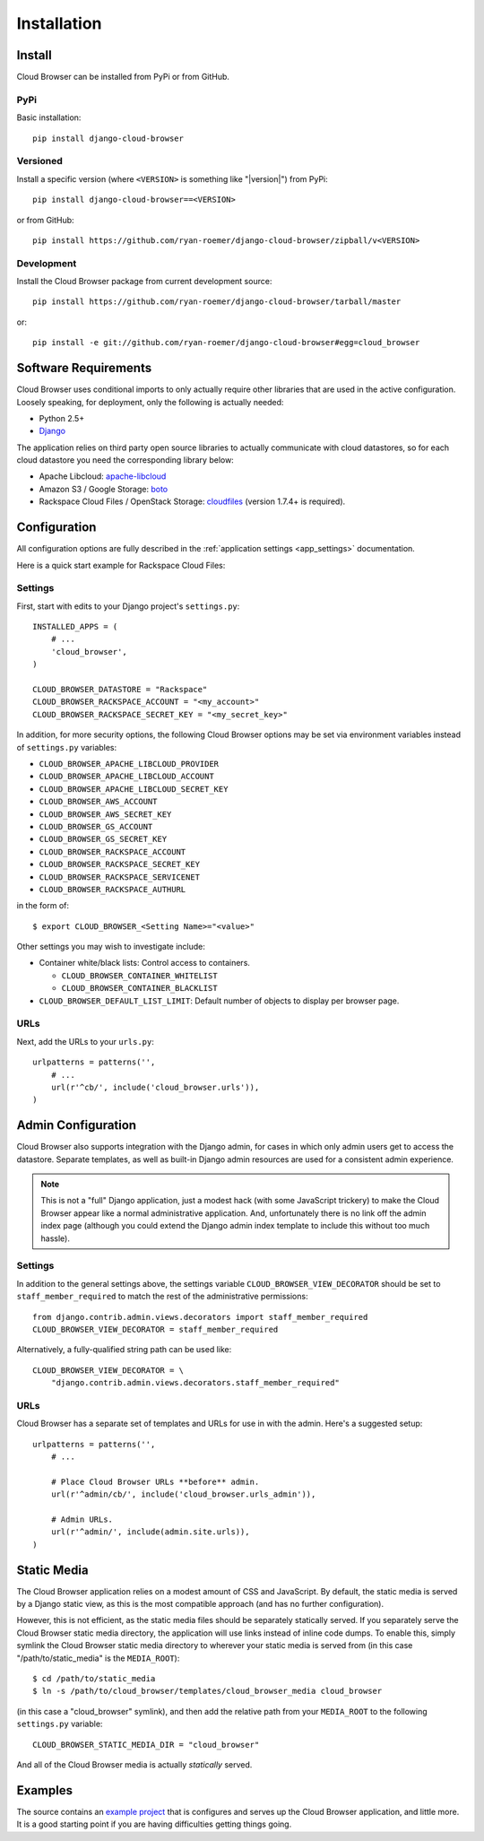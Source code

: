 ==============
 Installation
==============


Install
=======

Cloud Browser can be installed from PyPi or from GitHub.

PyPi
----
Basic installation::

    pip install django-cloud-browser

Versioned
---------
Install a specific version (where ``<VERSION>`` is something like "|version|")
from PyPi::

    pip install django-cloud-browser==<VERSION>

or from GitHub::

    pip install https://github.com/ryan-roemer/django-cloud-browser/zipball/v<VERSION>

Development
-----------
Install the Cloud Browser package from current development source::

    pip install https://github.com/ryan-roemer/django-cloud-browser/tarball/master

or::

    pip install -e git://github.com/ryan-roemer/django-cloud-browser#egg=cloud_browser

Software Requirements
=====================

Cloud Browser uses conditional imports to only actually require other libraries
that are used in the active configuration. Loosely speaking, for deployment,
only the following is actually needed:

* Python 2.5+
* `Django <http://www.djangoproject.com/>`_

The application relies on third party open source libraries to actually
communicate with cloud datastores, so for each cloud datastore you need the
corresponding library below:

* Apache Libcloud: `apache-libcloud <https://pypi.org/project/apache-libcloud/>`_
* Amazon S3 / Google Storage: `boto <http://code.google.com/p/boto/>`_
* Rackspace Cloud Files / OpenStack Storage:
  `cloudfiles <https://github.com/rackspace/python-cloudfiles>`_
  (version 1.7.4+ is required).

.. _install_basic:

Configuration
=============
All configuration options are fully described in the
:ref:`application settings <app_settings>` documentation.

Here is a quick start example for Rackspace Cloud Files:

Settings
--------
First, start with edits to your Django project's ``settings.py``::

    INSTALLED_APPS = (
        # ...
        'cloud_browser',
    )

    CLOUD_BROWSER_DATASTORE = "Rackspace"
    CLOUD_BROWSER_RACKSPACE_ACCOUNT = "<my_account>"
    CLOUD_BROWSER_RACKSPACE_SECRET_KEY = "<my_secret_key>"

In addition, for more security options, the following Cloud Browser options
may be set via environment variables instead of ``settings.py`` variables:

* ``CLOUD_BROWSER_APACHE_LIBCLOUD_PROVIDER``
* ``CLOUD_BROWSER_APACHE_LIBCLOUD_ACCOUNT``
* ``CLOUD_BROWSER_APACHE_LIBCLOUD_SECRET_KEY``
* ``CLOUD_BROWSER_AWS_ACCOUNT``
* ``CLOUD_BROWSER_AWS_SECRET_KEY``
* ``CLOUD_BROWSER_GS_ACCOUNT``
* ``CLOUD_BROWSER_GS_SECRET_KEY``
* ``CLOUD_BROWSER_RACKSPACE_ACCOUNT``
* ``CLOUD_BROWSER_RACKSPACE_SECRET_KEY``
* ``CLOUD_BROWSER_RACKSPACE_SERVICENET``
* ``CLOUD_BROWSER_RACKSPACE_AUTHURL``

in the form of::

    $ export CLOUD_BROWSER_<Setting Name>="<value>"

Other settings you may wish to investigate include:

* Container white/black lists: Control access to containers.

  * ``CLOUD_BROWSER_CONTAINER_WHITELIST``
  * ``CLOUD_BROWSER_CONTAINER_BLACKLIST``

* ``CLOUD_BROWSER_DEFAULT_LIST_LIMIT``: Default number of objects to display
  per browser page.

URLs
----
Next, add the URLs to your ``urls.py``::

    urlpatterns = patterns('',
        # ...
        url(r'^cb/', include('cloud_browser.urls')),
    )

.. _install_admin:

Admin Configuration
===================
Cloud Browser also supports integration with the Django admin, for cases in
which only admin users get to access the datastore. Separate templates, as
well as built-in Django admin resources are used for a consistent admin
experience.

.. note::
    This is not a "full" Django application, just a modest hack (with some
    JavaScript trickery) to make the Cloud Browser appear like a normal
    administrative application. And, unfortunately there is no link off
    the admin index page (although you could extend the Django admin index
    template to include this without too much hassle).

Settings
--------
In addition to the general settings above, the settings variable
``CLOUD_BROWSER_VIEW_DECORATOR`` should be set to ``staff_member_required`` to
match the rest of the administrative permissions::

    from django.contrib.admin.views.decorators import staff_member_required
    CLOUD_BROWSER_VIEW_DECORATOR = staff_member_required

Alternatively, a fully-qualified string path can be used like::

    CLOUD_BROWSER_VIEW_DECORATOR = \
        "django.contrib.admin.views.decorators.staff_member_required"

URLs
----
Cloud Browser has a separate set of templates and URLs for use in with the
admin. Here's a suggested setup::

    urlpatterns = patterns('',
        # ...

        # Place Cloud Browser URLs **before** admin.
        url(r'^admin/cb/', include('cloud_browser.urls_admin')),

        # Admin URLs.
        url(r'^admin/', include(admin.site.urls)),
    )

Static Media
============
The Cloud Browser application relies on a modest amount of CSS and JavaScript.
By default, the static media is served by a Django static view, as this is the
most compatible approach (and has no further configuration).

However, this is not efficient, as the static media files should be
separately statically served. If you separately serve the Cloud Browser static
media directory, the application will use links instead of inline code dumps.
To enable this, simply symlink the Cloud Browser static media directory to
wherever your static media is served from (in this case "/path/to/static_media"
is the ``MEDIA_ROOT``)::

    $ cd /path/to/static_media
    $ ln -s /path/to/cloud_browser/templates/cloud_browser_media cloud_browser

(in this case a "cloud_browser" symlink), and then add the relative path from
your ``MEDIA_ROOT`` to the following ``settings.py`` variable::

    CLOUD_BROWSER_STATIC_MEDIA_DIR = "cloud_browser"

And all of the Cloud Browser media is actually *statically* served.

Examples
========
The source contains an `example project`_ that is configures and serves up the
Cloud Browser application, and little more. It is a good starting point if you
are having difficulties getting things going.

.. _`example project`: https://github.com/ryan-roemer/django-cloud-browser/
  blob/master/cloud_browser_project
